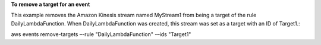 **To remove a target for an event**

This example removes the Amazon Kinesis stream named MyStream1 from being a target of the rule DailyLambdaFunction. When DailyLambdaFunction was created, this stream was set as a target with an ID of Target1.:

aws events remove-targets –-rule "DailyLambdaFunction" -–ids "Target1"

